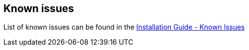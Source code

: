 == Known issues
List of known issues can be found in the link:docs/digger/installation#known-issues[Installation Guide - Known Issues]